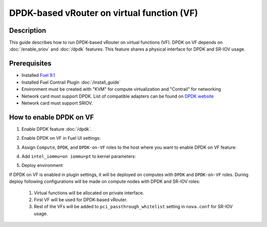 DPDK-based vRouter on virtual function (VF)
===========================================

Description
-----------

This guide describes how to run DPDK-based vRouter on virtual functions (VF).
DPDK on VF depends on :doc:`/enable_sriov` and :doc:`/dpdk` features.
This feature shares a physical interface for DPDK and SR-IOV usage.

Prerequisites
-------------

- Installed `Fuel 9.1 <http://docs.openstack.org/developer/fuel-docs/userdocs/fuel-user-guide.html>`_
- Installed Fuel Contrail Plugin :doc:`/install_guide`
- Environment must be created with "KVM" for compute virtualization and "Contrail" for networking
- Network card must support DPDK.
  List of compatible adapters can be found on `DPDK website <http://dpdk.org/doc/guides/nics/index.html>`_
- Network card must support SRIOV.

How to enable DPDK on VF
------------------------

#. Enable DPDK feature :doc:`/dpdk`.
#. Enable DPDK on VF in Fuel UI settings:

   .. image:: images/enable_dpdk_on_vf.png

#. Assign ``Compute``, ``DPDK``, and ``DPDK-on-VF`` roles to the host where you want to enable DPDK on VF feature:

   .. image:: images/compute_dpdk_sriov_roles.png

#. Add ``intel_iommu=on iommu=pt`` to kernel parameters:

   .. image:: images/kernel_params.png

#. Deploy environment

If DPDK on VF is enabled in plugin settings, it will be deployed on computes with ``DPDK``
and ``DPDK-on-VF`` roles.
During deploy following configurations will be made on compute nodes with DPDK and SR-IOV roles:

  #. Virtual functions will be allocated on private interface.
  #. First VF will be used for DPDK-based vRouter.
  #. Rest of the VFs will be added to ``pci_passthrough_whitelist`` setting in ``nova.conf``
     for SR-IOV usage.
